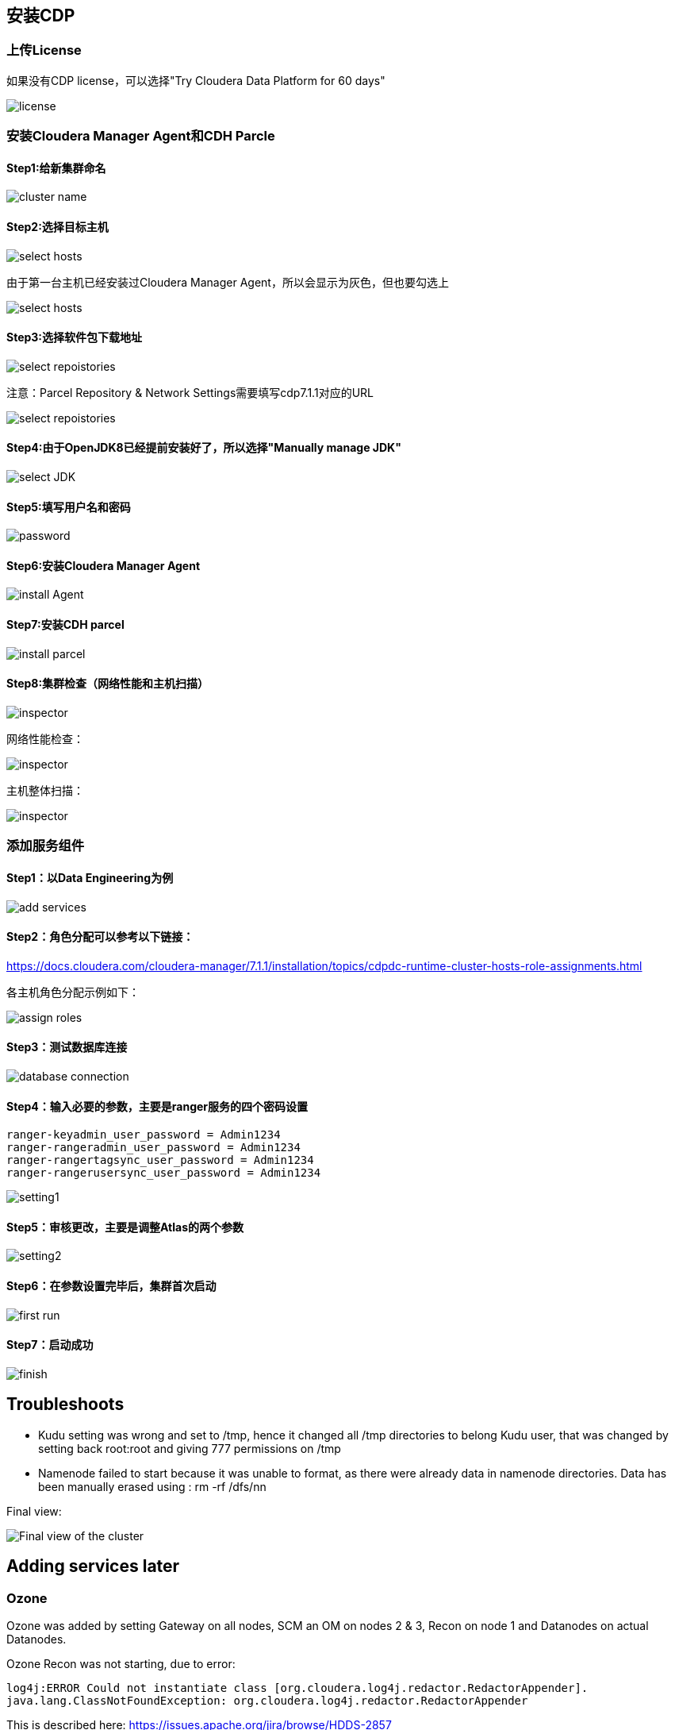 == 安装CDP


=== 上传License


如果没有CDP license，可以选择"Try Cloudera Data Platform for 60 days"

image::pictures/CDP001.jpg[license]


=== 安装Cloudera Manager Agent和CDH Parcle


==== Step1:给新集群命名

image::pictures/CDP002.jpg[cluster name]

==== Step2:选择目标主机

image::pictures/CDP003.jpg[select hosts]

由于第一台主机已经安装过Cloudera Manager Agent，所以会显示为灰色，但也要勾选上

image::pictures/CDP014.jpg[select hosts]

==== Step3:选择软件包下载地址

image::pictures/CDP005.jpg[select repoistories]

注意：Parcel Repository & Network Settings需要填写cdp7.1.1对应的URL

image::pictures/CDP004.jpg[select repoistories]

==== Step4:由于OpenJDK8已经提前安装好了，所以选择"Manually manage JDK"

image::pictures/CDP006.jpg[select JDK]

==== Step5:填写用户名和密码

image::pictures/CDP007.jpg[password]

==== Step6:安装Cloudera Manager Agent

image::pictures/CDP008.jpg[install Agent]

==== Step7:安装CDH parcel

image::pictures/CDP009.jpg[install parcel]

==== Step8:集群检查（网络性能和主机扫描）

image::pictures/CDP010.jpg[inspector]

网络性能检查：

image::pictures/CDP011.jpg[inspector]

主机整体扫描：

image::pictures/CDP012.jpg[inspector]


=== 添加服务组件


==== Step1：以Data Engineering为例

image::pictures/CDP015.jpg[add services]

==== Step2：角色分配可以参考以下链接：
https://docs.cloudera.com/cloudera-manager/7.1.1/installation/topics/cdpdc-runtime-cluster-hosts-role-assignments.html

各主机角色分配示例如下：

image::pictures/CDP016.jpg[assign roles]

==== Step3：测试数据库连接

image::pictures/CDP017.jpg[database connection]

==== Step4：输入必要的参数，主要是ranger服务的四个密码设置

[source,bash]
ranger-keyadmin_user_password = Admin1234
ranger-rangeradmin_user_password = Admin1234
ranger-rangertagsync_user_password = Admin1234
ranger-rangerusersync_user_password = Admin1234

image::pictures/CDP018.jpg[setting1]

==== Step5：审核更改，主要是调整Atlas的两个参数

image::pictures/CDP019.jpg[setting2]

==== Step6：在参数设置完毕后，集群首次启动

image::pictures/CDP020.jpg[first run]

==== Step7：启动成功

image::pictures/CDP021.jpg[finish]


== Troubleshoots

- Kudu setting was wrong and set to /tmp, hence it changed all /tmp directories to belong Kudu user, that was changed by setting back root:root and giving 777 permissions on /tmp
- Namenode failed to start because it was unable to format, as there were already data in namenode directories. Data has been manually erased using : rm -rf /dfs/nn


Final view:

image::pictures/osirisCluster.jpg[Final view of the cluster]


== Adding services later

=== Ozone

Ozone was added by setting Gateway on all nodes, SCM an OM on nodes 2 & 3, Recon on node 1 and Datanodes on actual Datanodes.

Ozone Recon was not starting, due to error: 

[source,bash]
log4j:ERROR Could not instantiate class [org.cloudera.log4j.redactor.RedactorAppender].
java.lang.ClassNotFoundException: org.cloudera.log4j.redactor.RedactorAppender

This is described here: link:https://issues.apache.org/jira/browse/HDDS-2857[https://issues.apache.org/jira/browse/HDDS-2857]

WARNING: It is not precised but Ozone does not support HA on OM & SCM, so set only one instance of each ! 
=> After removing one SCM & one OM, Recon, OM & SCM started well, however Datanode not...

[source,bash]
2020-03-19 03:24:25,465 ERROR org.apache.hadoop.ozone.container.common.states.endpoint.VersionEndpointTask: Error during formatting volume /hadoop-ozone/datanode/data/hdds, exception is {}
org.apache.hadoop.ozone.common.InconsistentStorageStateException: Mismatched ClusterIDs. Version File : /hadoop-ozone/datanode/data/hdds/VERSION has clusterID: CID-55617385-a051-407f-95f9-d065ddb290ae and Datanode has clusterID: CID-e6d736f5-f8fc-43de-b6d5-c891424570d3
	at org.apache.hadoop.ozone.container.common.utils.HddsVolumeUtil.getClusterID(HddsVolumeUtil.java:93)
	at org.apache.hadoop.ozone.container.common.volume.HddsVolume.readVersionFile(HddsVolume.java:321)

=> removing file /hadoop-ozone/datanode/data/hdds/VERSION on node 4,5,6 to force DN to recreate it

Then, this error occurred on all DNs
[source,bash]
2020-03-19 03:30:11,638 INFO org.apache.hadoop.ozone.container.common.volume.HddsVolume: Creating Volume: /hadoop-ozone/datanode/data/hdds of  storage type : DISK and capacity : 107361267712
2020-03-19 03:30:11,640 ERROR org.apache.hadoop.ozone.container.common.volume.VolumeSet: Failed to parse the storage location: /hadoop-ozone/datanode/data
java.io.IOException: Volume is in an INCONSISTENT state. Skipped loading volume: /hadoop-ozone/datanode/data/hdds
	at org.apache.hadoop.ozone.container.common.volume.HddsVolume.initialize(HddsVolume.java:225)
	at org.apache.hadoop.ozone.container.common.volume.HddsVolume.<init>(HddsVolume.java:179)

=> Stop & Delete DNs, remove all folder /hadoop-ozone/datanode/data 
=> Then add DN one by one

Finally is setup and working:

image::pictures/ozoneGreen.jpg[Ozone set up and working]